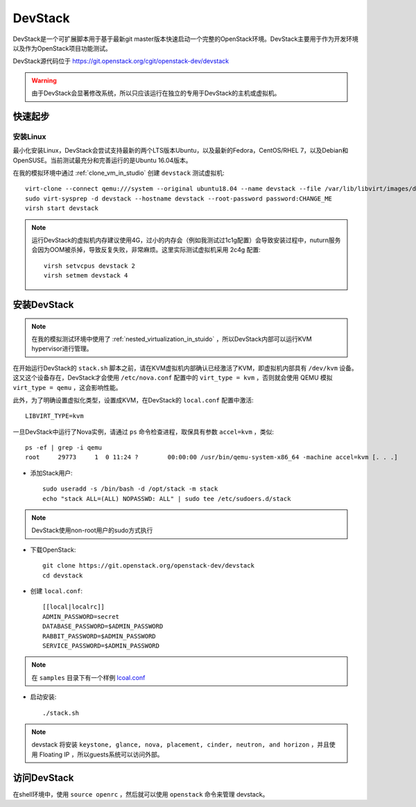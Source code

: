 .. _devstack:

=================
DevStack
=================

DevStack是一个可扩展脚本用于基于最新git master版本快速启动一个完整的OpenStack环境。DevStack主要用于作为开发环境以及作为OpenStack项目功能测试。

DevStack源代码位于 https://git.openstack.org/cgit/openstack-dev/devstack

.. warning::

   由于DevStack会显著修改系统，所以只应该运行在独立的专用于DevStack的主机或虚拟机。

快速起步
============

安装Linux
------------

最小化安装Linux，DevStack会尝试支持最新的两个LTS版本Ubuntu，以及最新的Fedora，CentOS/RHEL 7，以及Debian和OpenSUSE。当前测试最充分和完善运行的是Ubuntu 16.04版本。

在我的模拟环境中通过 :ref:`clone_vm_in_studio` 创建 ``devstack`` 测试虚拟机::

   virt-clone --connect qemu:///system --original ubuntu18.04 --name devstack --file /var/lib/libvirt/images/devstack.qcow2
   sudo virt-sysprep -d devstack --hostname devstack --root-password password:CHANGE_ME
   virsh start devstack

.. note::

   运行DevStack的虚拟机内存建议使用4G，过小的内存会（例如我测试过1c1g配置）会导致安装过程中，nuturn服务会因为OOM被杀掉，导致反复失败，非常麻烦。这里实际测试虚拟机采用 2c4g 配置::

      virsh setvcpus devstack 2
      virsh setmem devstack 4

安装DevStack
=================

.. note::

   在我的模拟测试环境中使用了 :ref:`nested_virtualization_in_stuido` ，所以DevStack内部可以运行KVM hypervisor进行管理。

在开始运行DevStack的 ``stack.sh`` 脚本之前，请在KVM虚拟机内部确认已经激活了KVM，即虚拟机内部具有 ``/dev/kvm`` 设备。这又这个设备存在，DevStack才会使用 ``/etc/nova.conf`` 配置中的 ``virt_type = kvm`` ，否则就会使用 QEMU 模拟 ``virt_type = qemu`` ，这会影响性能。

此外，为了明确设置虚拟化类型，设置成KVM，在DevStack的 ``local.conf`` 配置中激活::

   LIBVIRT_TYPE=kvm

一旦DevStack中运行了Nova实例，请通过 ``ps`` 命令检查进程，取保具有参数 ``accel=kvm`` ，类似::

   ps -ef | grep -i qemu
   root     29773     1  0 11:24 ?        00:00:00 /usr/bin/qemu-system-x86_64 -machine accel=kvm [. . .]

- 添加Stack用户::

   sudo useradd -s /bin/bash -d /opt/stack -m stack
   echo "stack ALL=(ALL) NOPASSWD: ALL" | sudo tee /etc/sudoers.d/stack

.. note::

   DevStack使用non-root用户的sudo方式执行

- 下载OpenStack::

   git clone https://git.openstack.org/openstack-dev/devstack
   cd devstack

- 创建 ``local.conf``::

   [[local|localrc]]
   ADMIN_PASSWORD=secret
   DATABASE_PASSWORD=$ADMIN_PASSWORD
   RABBIT_PASSWORD=$ADMIN_PASSWORD
   SERVICE_PASSWORD=$ADMIN_PASSWORD

.. note::

   在 ``samples`` 目录下有一个样例 `lcoal.conf <https://docs.openstack.org/devstack/latest/_downloads/53dedb4323840e7ad95d0617fa0ec2e4/local.conf>`_

- 启动安装::

   ./stack.sh

.. note::

   devstack 将安装 ``keystone, glance, nova, placement, cinder, neutron, and horizon`` ，并且使用 Floating IP ，所以guests系统可以访问外部。

访问DevStack
=================

在shell环境中，使用 ``source openrc`` ，然后就可以使用 ``openstack`` 命令来管理 devstack。


